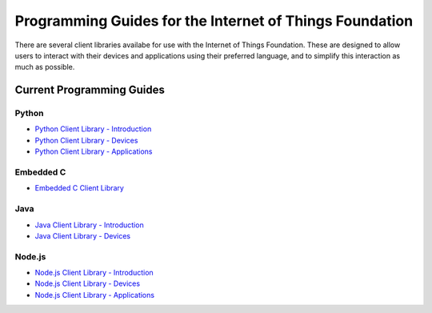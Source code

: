 =====================================================================
Programming Guides for the Internet of Things Foundation
=====================================================================

There are several client libraries availabe for use with the Internet of Things Foundation. These are designed to allow users to interact with their devices and applications using their preferred language, and to simplify this interaction as much as possible.

Current Programming Guides
---------------------------------------------------------------------

Python
~~~~~~~~~~~~~~~

- `Python Client Library - Introduction <../libraries/python.html#/>`__
- `Python Client Library - Devices <../libraries/python_cli_for_devices.html#/>`__
- `Python Client Library - Applications <../libraries/python_cli_for_apps.html#/>`__

Embedded C
~~~~~~~~~~~~~~~

- `Embedded C Client Library <../libraries/embedded_c.html#/>`__

Java
~~~~~~~~~~~~~~~

- `Java Client Library - Introduction <../java/javaintro.html#/>`__
- `Java Client Library - Devices <../java/java_cli_devices.html#/>`__

Node.js
~~~~~~~~~~~~~~~

- `Node.js Client Library - Introduction <../nodejs/node-js_intro.html#/>`__
- `Node.js Client Library - Devices <../nodejs/node-js_devices.html#/>`__
- `Node.js Client Library - Applications <../nodejs/node-js_applications.html#/>`__

